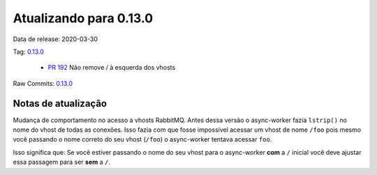 Atualizando para 0.13.0
=======================


Data de release: 2020-03-30

Tag: `0.13.0 <https://github.com/async-worker/async-worker/releases/tag/0.13.0>`_

 * `PR 192 <https://github.com/async-worker/async-worker/pull/192>`_ Não remove / à esquerda dos vhosts

Raw Commits: `0.13.0 <https://github.com/async-worker/async-worker/compare/0.12.1...0.13.0>`_


Notas de atualização
--------------------

Mudança de comportamento no acesso a vhosts RabbitMQ. Antes dessa versão o async-worker fazia ``lstrip()`` no nome do vhost
de todas as conexões. Isso fazia com que fosse impossível acessar um vhost de nome ``/foo`` pois mesmo você passando o nome
correto do seu vhost (``/foo``) o async-worker tentava acessar ``foo``.

Isso significa que: Se você estiver passando o nome do seu vhost para o async-worker **com** a ``/`` inicial você deve ajustar
essa passagem para ser **sem** a ``/``.

